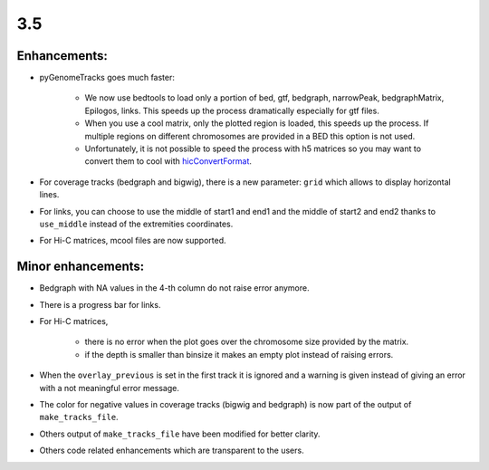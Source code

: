 3.5
===

Enhancements:
^^^^^^^^^^^^^^^^^^^^^^^

- pyGenomeTracks goes much faster:

    - We now use bedtools to load only a portion of bed, gtf, bedgraph, narrowPeak, bedgraphMatrix, Epilogos, links. This speeds up the process dramatically especially for gtf files.

    - When you use a cool matrix, only the plotted region is loaded, this speeds up the process. If multiple regions on different chromosomes are provided in a BED this option is not used.

    - Unfortunately, it is not possible to speed the process with h5 matrices so you may want to convert them to cool with `hicConvertFormat <https://hicexplorer.readthedocs.io/en/latest/content/tools/hicConvertFormat.html>`_.

- For coverage tracks (bedgraph and bigwig), there is a new parameter: ``grid`` which allows to display horizontal lines.

- For links, you can choose to use the middle of start1 and end1 and the middle of start2 and end2 thanks to ``use_middle`` instead of the extremities coordinates.

- For Hi-C matrices, mcool files are now supported.

Minor enhancements:
^^^^^^^^^^^^^^^^^^^^^^^

- Bedgraph with NA values in the 4-th column do not raise error anymore.

- There is a progress bar for links.

- For Hi-C matrices, 

    - there is no error when the plot goes over the chromosome size provided by the matrix.

    - if the depth is smaller than binsize it makes an empty plot instead of raising errors.

- When the ``overlay_previous`` is set in the first track it is ignored and a warning is given instead of giving an error with a not meaningful error message.

- The color for negative values in coverage tracks (bigwig and bedgraph) is now part of the output of ``make_tracks_file``.

- Others output of ``make_tracks_file`` have been modified for better clarity.

- Others code related enhancements which are transparent to the users.
